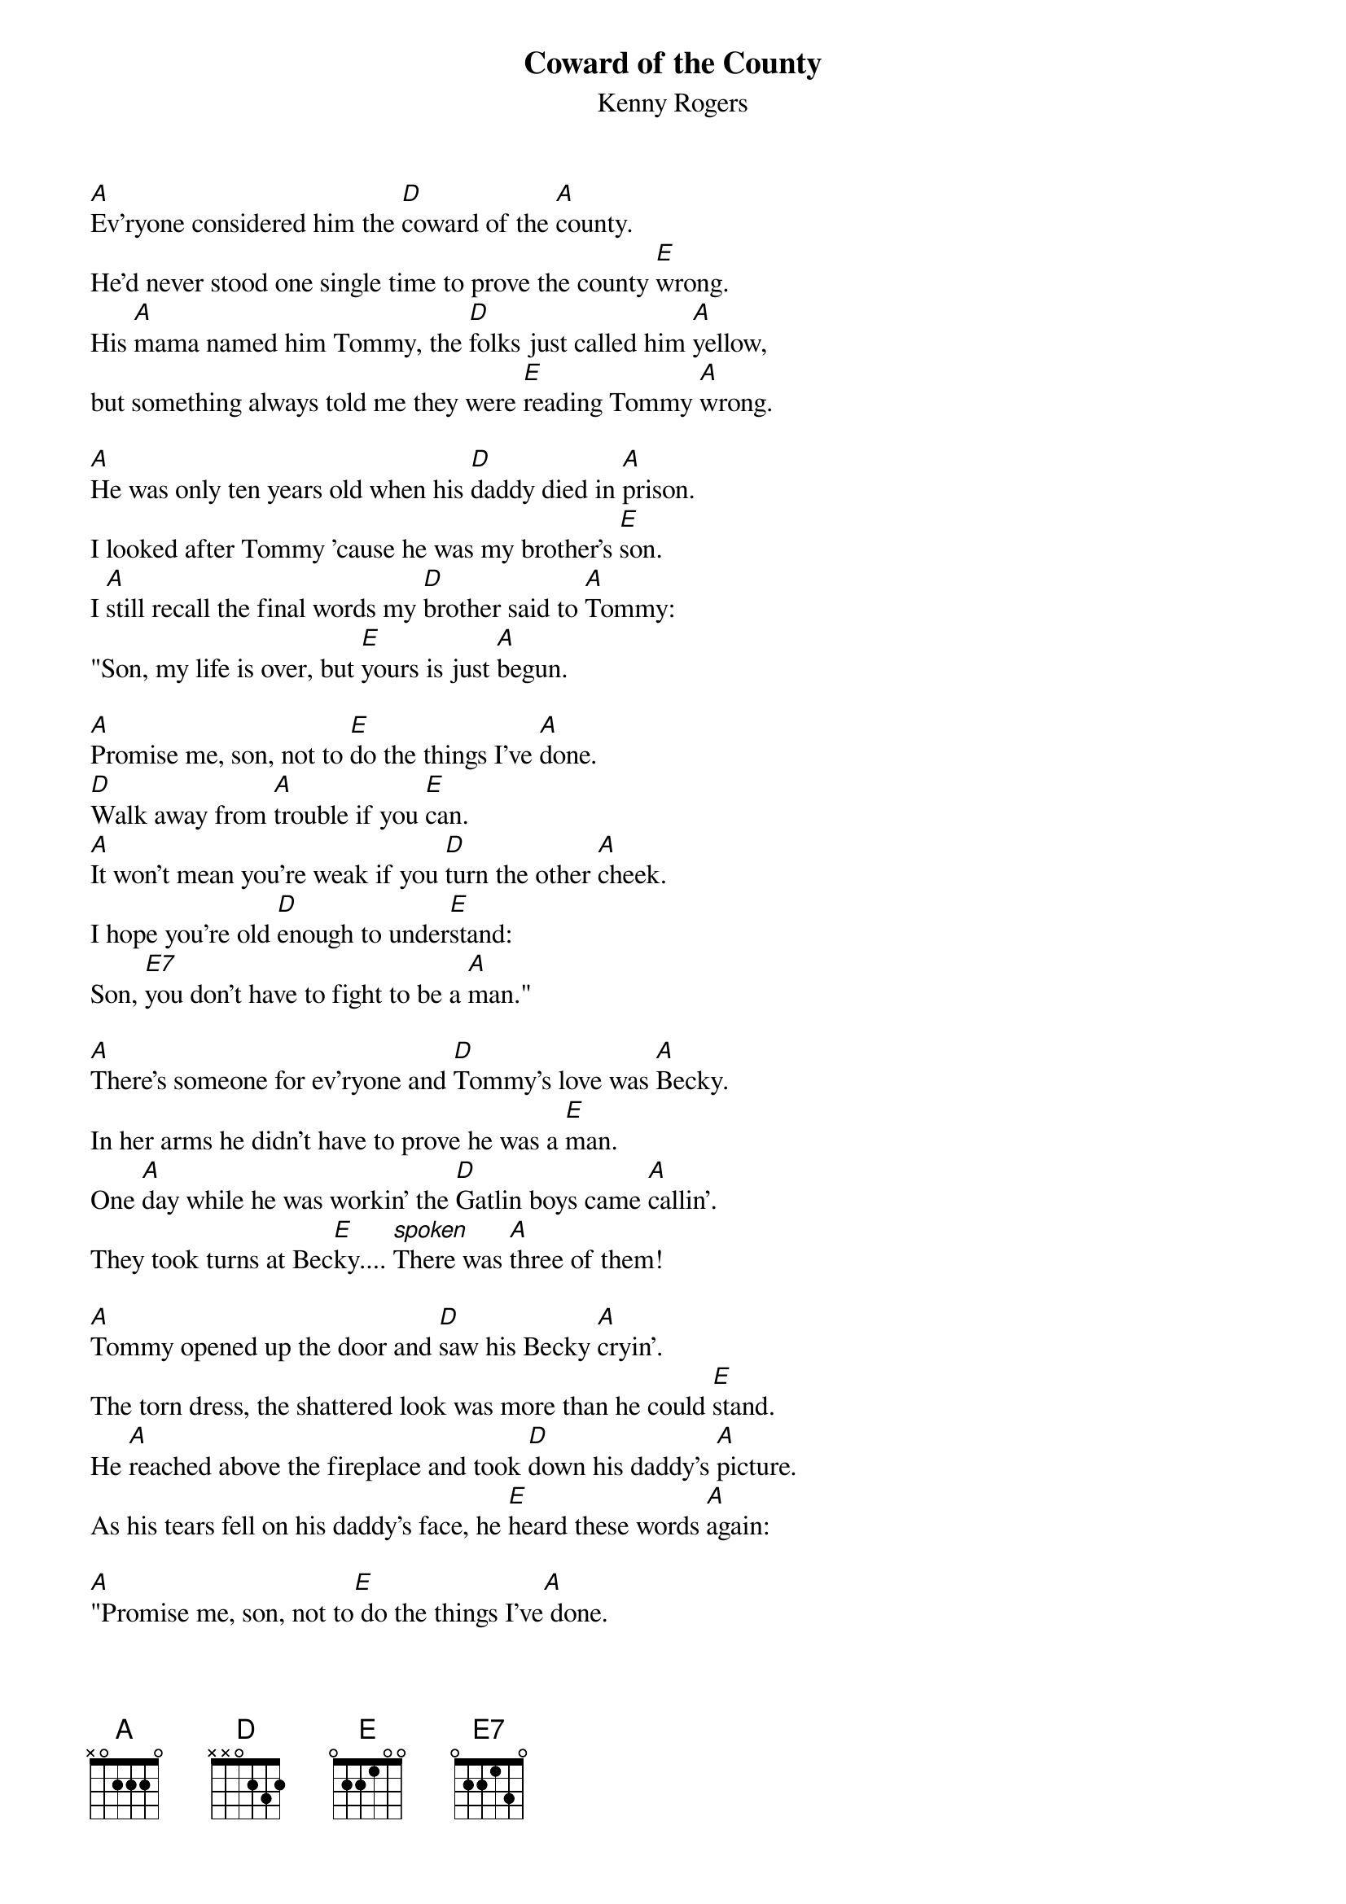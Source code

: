 {t:Coward of the County}
{st:Kenny Rogers}

[A]Ev'ryone considered him the [D]coward of the [A]county.
He'd never stood one single time to prove the county [E]wrong.
His [A]mama named him Tommy, the [D]folks just called him [A]yellow,
but something always told me they were [E]reading Tommy [A]wrong.

[A]He was only ten years old when his [D]daddy died in [A]prison.
I looked after Tommy 'cause he was my brother's [E]son.
I [A]still recall the final words my [D]brother said to [A]Tommy:
"Son, my life is over, but [E]yours is just [A]begun.

[A]Promise me, son, not to [E]do the things I've [A]done.
[D]Walk away from [A]trouble if you [E]can.
[A]It won't mean you're weak if you [D]turn the other [A]cheek.
I hope you're old [D]enough to under[E]stand:
Son, [E7]you don't have to fight to be a [A]man."

[A]There's someone for ev'ryone and [D]Tommy's love was [A]Becky.
In her arms he didn't have to prove he was a [E]man.
One [A]day while he was workin' the [D]Gatlin boys came [A]callin'.
They took turns at Bec[E]ky.... [spoken]There was [A]three of them!

[A]Tommy opened up the door and [D]saw his Becky [A]cryin'.
The torn dress, the shattered look was more than he could [E]stand.
He [A]reached above the fireplace and took [D]down his daddy's [A]picture.
As his tears fell on his daddy's face, he [E]heard these words [A]again:

[A]"Promise me, son, not to[E] do the things I've[A] done.
[D]Walk away from [A]trouble if you [E]can.
[A]It won't mean you're weak if you [D]turn the other [A]cheek.
I hope you're old [D]enough to under[E]stand:
Son, [E7]you don't have to fight to be a [A]man."

[A]The Gatlin boys just laughed at him when he [D]walked into the [A]barroom.
One of them got up and met him halfway 'cross the [E]floor.
When [A]Tommy turned around they said, "Hey [D]look! ol' yellow's [A]leavin'."
[spoken]But you coulda heard a pin drop when [E]Tommy stopped and [A]blocked the door.

[A]Twenty years of crawlin' was [D]bottled up ins[A]ide him.
He wasn't holdin' nothin' back; he let 'em have it [E]all.
When [A]Tommy left the barroom not a [D]Gatlin boy was [A]standin'.
He said, "This one's for Becky," as he [E]watched the last one [A]fall.
[spoken]And I heard him say,

[A]"I promised you, Dad, not to [D]do the things you [A]done.
I walk away from trouble when I [E]can.
Now [A]please don't think I'm weak, I didn't [D]turn the other [A]cheek,
and Poppa, I sure [D]hope you under[E]stand:
Some[E7]times you gotta fight when you're a [A]man."

[A]Ev'ryone considered him the [D]coward of the [no chord]county. [A]
